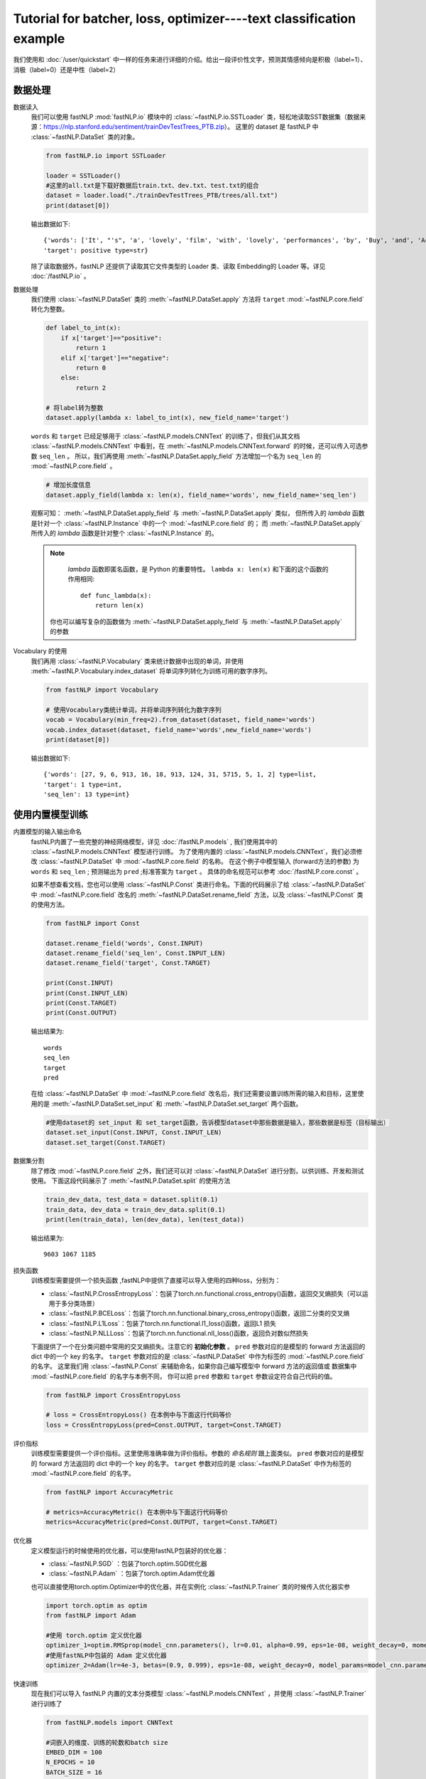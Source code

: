 ﻿
==============================================================================
Tutorial for batcher, loss, optimizer----text classification example
==============================================================================

我们使用和 :doc:`/user/quickstart` 中一样的任务来进行详细的介绍。给出一段评价性文字，预测其情感倾向是积极（label=1）、消极（label=0）还是中性（label=2）

--------------
数据处理
--------------

数据读入
    我们可以使用 fastNLP  :mod:`fastNLP.io` 模块中的 :class:`~fastNLP.io.SSTLoader` 类，轻松地读取SST数据集（数据来源：https://nlp.stanford.edu/sentiment/trainDevTestTrees_PTB.zip）。
    这里的 dataset 是 fastNLP 中 :class:`~fastNLP.DataSet` 类的对象。

    .. code-block:: python

        from fastNLP.io import SSTLoader

        loader = SSTLoader()
        #这里的all.txt是下载好数据后train.txt、dev.txt、test.txt的组合
        dataset = loader.load("./trainDevTestTrees_PTB/trees/all.txt")
        print(dataset[0])

    输出数据如下::
	
        {'words': ['It', "'s", 'a', 'lovely', 'film', 'with', 'lovely', 'performances', 'by', 'Buy', 'and', 'Accorsi', '.'] type=list,
        'target': positive type=str}
		
    除了读取数据外，fastNLP 还提供了读取其它文件类型的 Loader 类、读取 Embedding的 Loader 等。详见 :doc:`/fastNLP.io` 。
    

数据处理
    我们使用 :class:`~fastNLP.DataSet` 类的 :meth:`~fastNLP.DataSet.apply` 方法将 ``target`` :mod:`~fastNLP.core.field` 转化为整数。
    
    .. code-block:: python

        def label_to_int(x):
            if x['target']=="positive":
                return 1
            elif x['target']=="negative":
                return 0
            else:
                return 2

        # 将label转为整数
        dataset.apply(lambda x: label_to_int(x), new_field_name='target')

    ``words`` 和 ``target`` 已经足够用于 :class:`~fastNLP.models.CNNText` 的训练了，但我们从其文档
    :class:`~fastNLP.models.CNNText` 中看到，在 :meth:`~fastNLP.models.CNNText.forward` 的时候，还可以传入可选参数 ``seq_len`` 。
    所以，我们再使用 :meth:`~fastNLP.DataSet.apply_field` 方法增加一个名为 ``seq_len`` 的 :mod:`~fastNLP.core.field` 。

    .. code-block:: python

        # 增加长度信息
        dataset.apply_field(lambda x: len(x), field_name='words', new_field_name='seq_len')

    观察可知： :meth:`~fastNLP.DataSet.apply_field` 与 :meth:`~fastNLP.DataSet.apply` 类似，
    但所传入的 `lambda` 函数是针对一个 :class:`~fastNLP.Instance` 中的一个 :mod:`~fastNLP.core.field` 的；
    而 :meth:`~fastNLP.DataSet.apply` 所传入的 `lambda` 函数是针对整个 :class:`~fastNLP.Instance` 的。

    .. note::
         `lambda` 函数即匿名函数，是 Python 的重要特性。 ``lambda x: len(x)``  和下面的这个函数的作用相同::

            def func_lambda(x):
                return len(x)

        你也可以编写复杂的函数做为 :meth:`~fastNLP.DataSet.apply_field` 与 :meth:`~fastNLP.DataSet.apply` 的参数

Vocabulary 的使用
    我们再用 :class:`~fastNLP.Vocabulary` 类来统计数据中出现的单词，并使用 :meth:`~fastNLP.Vocabulary.index_dataset`
    将单词序列转化为训练可用的数字序列。

    .. code-block:: python

        from fastNLP import Vocabulary

        # 使用Vocabulary类统计单词，并将单词序列转化为数字序列
        vocab = Vocabulary(min_freq=2).from_dataset(dataset, field_name='words')
        vocab.index_dataset(dataset, field_name='words',new_field_name='words')
        print(dataset[0])
    
    输出数据如下::
	
        {'words': [27, 9, 6, 913, 16, 18, 913, 124, 31, 5715, 5, 1, 2] type=list,
        'target': 1 type=int,
        'seq_len': 13 type=int}


---------------------
使用内置模型训练
---------------------

内置模型的输入输出命名
    fastNLP内置了一些完整的神经网络模型，详见 :doc:`/fastNLP.models` , 我们使用其中的 :class:`~fastNLP.models.CNNText` 模型进行训练。
    为了使用内置的 :class:`~fastNLP.models.CNNText`，我们必须修改 :class:`~fastNLP.DataSet` 中 :mod:`~fastNLP.core.field` 的名称。
    在这个例子中模型输入 (forward方法的参数) 为 ``words`` 和 ``seq_len`` ; 预测输出为 ``pred`` ;标准答案为 ``target`` 。
    具体的命名规范可以参考 :doc:`/fastNLP.core.const` 。

    如果不想查看文档，您也可以使用 :class:`~fastNLP.Const` 类进行命名。下面的代码展示了给 :class:`~fastNLP.DataSet` 中
    :mod:`~fastNLP.core.field` 改名的 :meth:`~fastNLP.DataSet.rename_field` 方法，以及 :class:`~fastNLP.Const` 类的使用方法。

    .. code-block:: python

        from fastNLP import Const

        dataset.rename_field('words', Const.INPUT)
        dataset.rename_field('seq_len', Const.INPUT_LEN)
        dataset.rename_field('target', Const.TARGET)

        print(Const.INPUT)
        print(Const.INPUT_LEN)
        print(Const.TARGET)
        print(Const.OUTPUT)
    
    输出结果为::
	
        words
        seq_len
        target
        pred
    
    在给 :class:`~fastNLP.DataSet` 中 :mod:`~fastNLP.core.field` 改名后，我们还需要设置训练所需的输入和目标，这里使用的是
    :meth:`~fastNLP.DataSet.set_input` 和 :meth:`~fastNLP.DataSet.set_target` 两个函数。

    .. code-block:: python

        #使用dataset的 set_input 和 set_target函数，告诉模型dataset中那些数据是输入，那些数据是标签（目标输出）
        dataset.set_input(Const.INPUT, Const.INPUT_LEN)
        dataset.set_target(Const.TARGET)

数据集分割
    除了修改 :mod:`~fastNLP.core.field` 之外，我们还可以对 :class:`~fastNLP.DataSet` 进行分割，以供训练、开发和测试使用。
    下面这段代码展示了 :meth:`~fastNLP.DataSet.split` 的使用方法

    .. code-block:: python

        train_dev_data, test_data = dataset.split(0.1)
        train_data, dev_data = train_dev_data.split(0.1)
        print(len(train_data), len(dev_data), len(test_data))

    输出结果为::
	
        9603 1067 1185
        
损失函数
    训练模型需要提供一个损失函数
    ,fastNLP中提供了直接可以导入使用的四种loss，分别为：
	
    * :class:`~fastNLP.CrossEntropyLoss`：包装了torch.nn.functional.cross_entropy()函数，返回交叉熵损失（可以运用于多分类场景）  
    * :class:`~fastNLP.BCELoss`：包装了torch.nn.functional.binary_cross_entropy()函数，返回二分类的交叉熵  
    * :class:`~fastNLP.L1Loss`：包装了torch.nn.functional.l1_loss()函数，返回L1 损失  
    * :class:`~fastNLP.NLLLoss`：包装了torch.nn.functional.nll_loss()函数，返回负对数似然损失
    
    下面提供了一个在分类问题中常用的交叉熵损失。注意它的 **初始化参数** 。
    ``pred`` 参数对应的是模型的 forward 方法返回的 dict 中的一个 key 的名字。
    ``target`` 参数对应的是 :class:`~fastNLP.DataSet` 中作为标签的 :mod:`~fastNLP.core.field` 的名字。
    这里我们用 :class:`~fastNLP.Const` 来辅助命名，如果你自己编写模型中 forward 方法的返回值或
    数据集中 :mod:`~fastNLP.core.field` 的名字与本例不同， 你可以把 ``pred`` 参数和 ``target`` 参数设定符合自己代码的值。

    .. code-block:: python

        from fastNLP import CrossEntropyLoss
	
        # loss = CrossEntropyLoss() 在本例中与下面这行代码等价
        loss = CrossEntropyLoss(pred=Const.OUTPUT, target=Const.TARGET)

评价指标
    训练模型需要提供一个评价指标。这里使用准确率做为评价指标。参数的 `命名规则` 跟上面类似。
    ``pred`` 参数对应的是模型的 forward 方法返回的 dict 中的一个 key 的名字。
    ``target`` 参数对应的是 :class:`~fastNLP.DataSet` 中作为标签的 :mod:`~fastNLP.core.field` 的名字。

    .. code-block:: python

        from fastNLP import AccuracyMetric
	
        # metrics=AccuracyMetric() 在本例中与下面这行代码等价
        metrics=AccuracyMetric(pred=Const.OUTPUT, target=Const.TARGET)
	
优化器
    定义模型运行的时候使用的优化器，可以使用fastNLP包装好的优化器：
	
    * :class:`~fastNLP.SGD` ：包装了torch.optim.SGD优化器
    * :class:`~fastNLP.Adam` ：包装了torch.optim.Adam优化器
	
    也可以直接使用torch.optim.Optimizer中的优化器，并在实例化 :class:`~fastNLP.Trainer` 类的时候传入优化器实参
    
    .. code-block:: python

        import torch.optim as optim
        from fastNLP import Adam

        #使用 torch.optim 定义优化器
        optimizer_1=optim.RMSprop(model_cnn.parameters(), lr=0.01, alpha=0.99, eps=1e-08, weight_decay=0, momentum=0, centered=False)
        #使用fastNLP中包装的 Adam 定义优化器
        optimizer_2=Adam(lr=4e-3, betas=(0.9, 0.999), eps=1e-08, weight_decay=0, model_params=model_cnn.parameters())

快速训练
    现在我们可以导入 fastNLP 内置的文本分类模型 :class:`~fastNLP.models.CNNText` ，并使用 :class:`~fastNLP.Trainer` 进行训练了

    .. code-block:: python

        from fastNLP.models import CNNText

        #词嵌入的维度、训练的轮数和batch size
        EMBED_DIM = 100
        N_EPOCHS = 10
        BATCH_SIZE = 16

        #使用CNNText的时候第一个参数输入一个tuple,作为模型定义embedding的参数
        #还可以传入 kernel_nums, kernel_sizes, padding, dropout的自定义值
        model_cnn = CNNText((len(vocab),EMBED_DIM), num_classes=3, padding=2, dropout=0.1)

        #如果在定义trainer的时候没有传入optimizer参数，模型默认的优化器为torch.optim.Adam且learning rate为lr=4e-3
        #这里只使用了optimizer_1作为优化器输入，感兴趣可以尝试optimizer_2或者其他优化器作为输入
        #这里只使用了loss作为损失函数输入，感兴趣可以尝试其他损失函数输入
        trainer = Trainer(model=model_cnn, train_data=train_data, dev_data=dev_data, loss=loss, metrics=metrics, 
        optimizer=optimizer_1,n_epochs=N_EPOCHS, batch_size=BATCH_SIZE)
        trainer.train()

    训练过程的输出如下::
	
        input fields after batch(if batch size is 2):
        	words: (1)type:torch.Tensor (2)dtype:torch.int64, (3)shape:torch.Size([2, 40]) 
                seq_len: (1)type:torch.Tensor (2)dtype:torch.int64, (3)shape:torch.Size([2]) 
        target fields after batch(if batch size is 2):
                target: (1)type:torch.Tensor (2)dtype:torch.int64, (3)shape:torch.Size([2]) 

        training epochs started 2019-07-08-15-44-48
        Evaluation at Epoch 1/10. Step:601/6010. AccuracyMetric: acc=0.59044

        Evaluation at Epoch 2/10. Step:1202/6010. AccuracyMetric: acc=0.599813

        Evaluation at Epoch 3/10. Step:1803/6010. AccuracyMetric: acc=0.508903

        Evaluation at Epoch 4/10. Step:2404/6010. AccuracyMetric: acc=0.596064

        Evaluation at Epoch 5/10. Step:3005/6010. AccuracyMetric: acc=0.47985

        Evaluation at Epoch 6/10. Step:3606/6010. AccuracyMetric: acc=0.589503

        Evaluation at Epoch 7/10. Step:4207/6010. AccuracyMetric: acc=0.311153

        Evaluation at Epoch 8/10. Step:4808/6010. AccuracyMetric: acc=0.549203

        Evaluation at Epoch 9/10. Step:5409/6010. AccuracyMetric: acc=0.581068

        Evaluation at Epoch 10/10. Step:6010/6010. AccuracyMetric: acc=0.523899


        In Epoch:2/Step:1202, got best dev performance:AccuracyMetric: acc=0.599813
        Reloaded the best model.

快速测试
    与 :class:`~fastNLP.Trainer` 对应，fastNLP 也提供了 :class:`~fastNLP.Tester` 用于快速测试，用法如下

    .. code-block:: python

        from fastNLP import Tester

        tester = Tester(test_data, model_cnn, metrics=AccuracyMetric())
        tester.test()
    
    训练过程输出如下::
	
        [tester] 
        AccuracyMetric: acc=0.565401

--------------------------
自己编写训练过程
--------------------------

    如果你想用类似 PyTorch 的使用方法，自己编写训练过程，你可以参考下面这段代码。
    其中使用了 fastNLP 提供的 :class:`~fastNLP.Batch`来获得小批量训练的小批量数据，
    使用 :class:`~fastNLP.BucketSampler` 做为     :class:`~fastNLP.Batch` 的参数来选择采样的方式。
    
Batch
    fastNLP定义的 :class:`~fastNLP.Batch` 类在初始化时传入的参数有：
	
    * dataset: :class:`~fastNLP.DataSet` 对象, 数据集
    * batch_size: 取出的batch大小
    * sampler: 规定使用的 :class:`~fastNLP.Sampler` 若为 None, 使用 :class:`~fastNLP.RandomSampler` （Default: None）
    * as_numpy: 若为 True, 输出batch为 `numpy.array`. 否则为 `torch.Tensor` （Default: False）
    * prefetch: 若为 True使用多进程预先取出下一batch. （Default: False）

sampler
    fastNLP 实现的采样器有：
	
    * :class:`~fastNLP.BucketSampler` 可以随机地取出长度相似的元素 【初始化参数:  num_buckets：bucket的数量；  batch_size：batch大小；  seq_len_field_name：dataset中对应序列长度的 :mod:`~fastNLP.core.field` 的名字】
    * SequentialSampler： 顺序取出元素的采样器【无初始化参数】
    * RandomSampler：随机化取元素的采样器【无初始化参数】

以下代码使用BucketSampler作为Batch初始化的输入，运用Batch自己写训练程序

.. code-block:: python

    from fastNLP import BucketSampler
    from fastNLP import Batch
    import torch
    import time

    model = CNNText((len(vocab),embed_dim), num_classes=3, padding=2, dropout=0.1)

    def train(epoch, data, devdata):
        optimizer = torch.optim.Adam(model.parameters(), lr=0.001)
        lossfunc = torch.nn.CrossEntropyLoss()
        batch_size = 32

        # 定义一个Batch，传入DataSet，规定batch_size和去batch的规则。
        # 顺序（Sequential），随机（Random），相似长度组成一个batch（Bucket）
        train_sampler = BucketSampler(batch_size=batch_size, seq_len_field_name='seq_len')
        train_batch = Batch(batch_size=batch_size, dataset=data, sampler=train_sampler)
    
        start_time = time.time()
        print("-"*5+"start training"+"-"*5)
        for i in range(epoch):
            loss_list = []
            for batch_x, batch_y in train_batch:
                optimizer.zero_grad()
                output = model(batch_x['words'])
                loss = lossfunc(output['pred'], batch_y['target'])
                loss.backward()
                optimizer.step()
                loss_list.append(loss.item())
        
            #这里verbose如果为0，在调用Tester对象的test()函数时不输出任何信息，返回评估信息; 如果为1，打印出验证结果，返回评估信息
            #在调用过Tester对象的test()函数后，调用其_format_eval_results(res)函数，结构化输出验证结果
            tester_tmp = Tester(devdata, model, metrics=AccuracyMetric(), verbose=0)
            res=tester_tmp.test()
        
            print('Epoch {:d} Avg Loss: {:.2f}'.format(i, sum(loss_list) / len(loss_list)),end=" ")
            print(tester._format_eval_results(res),end=" ")
            print('{:d}ms'.format(round((time.time()-start_time)*1000)))
            loss_list.clear()
            
    train(10, train_data, dev_data)
    tester = Tester(test_data, model, metrics=AccuracyMetric())
    tester.test()

这段代码的输出如下::

    -----start training-----
    Epoch 0 Avg Loss: 1.09 AccuracyMetric: acc=0.480787 58989ms
    Epoch 1 Avg Loss: 1.00 AccuracyMetric: acc=0.500469 118348ms
    Epoch 2 Avg Loss: 0.93 AccuracyMetric: acc=0.536082 176220ms
    Epoch 3 Avg Loss: 0.87 AccuracyMetric: acc=0.556701 236032ms
    Epoch 4 Avg Loss: 0.78 AccuracyMetric: acc=0.562324 294351ms
    Epoch 5 Avg Loss: 0.69 AccuracyMetric: acc=0.58388 353673ms
    Epoch 6 Avg Loss: 0.60 AccuracyMetric: acc=0.574508 412106ms
    Epoch 7 Avg Loss: 0.51 AccuracyMetric: acc=0.589503 471097ms
    Epoch 8 Avg Loss: 0.44 AccuracyMetric: acc=0.581068 529174ms
    Epoch 9 Avg Loss: 0.39 AccuracyMetric: acc=0.572634 586216ms
    [tester] 
    AccuracyMetric: acc=0.527426


